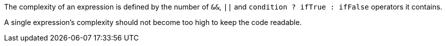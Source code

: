 The complexity of an expression is defined by the number of ``++&&++``, ``++||++`` and ``++condition ? ifTrue : ifFalse++`` operators it contains.

A single expression's complexity should not become too high to keep the code readable.

